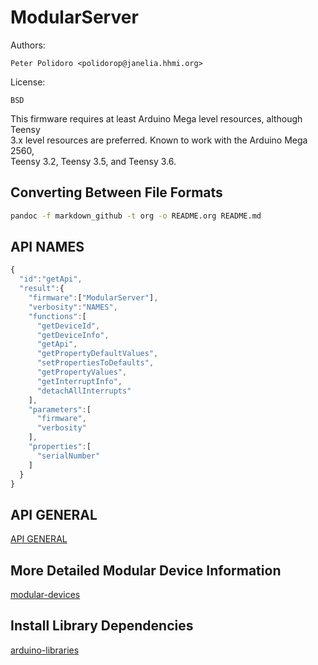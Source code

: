 * ModularServer

Authors:

#+BEGIN_EXAMPLE
    Peter Polidoro <polidorop@janelia.hhmi.org>
#+END_EXAMPLE

License:

#+BEGIN_EXAMPLE
    BSD
#+END_EXAMPLE

This firmware requires at least Arduino Mega level resources, although
Teensy\\
3.x level resources are preferred. Known to work with the Arduino Mega
2560,\\
Teensy 3.2, Teensy 3.5, and Teensy 3.6.

** Converting Between File Formats

#+BEGIN_SRC sh
    pandoc -f markdown_github -t org -o README.org README.md
#+END_SRC

** API NAMES

#+BEGIN_SRC js
    {
      "id":"getApi",
      "result":{
        "firmware":["ModularServer"],
        "verbosity":"NAMES",
        "functions":[
          "getDeviceId",
          "getDeviceInfo",
          "getApi",
          "getPropertyDefaultValues",
          "setPropertiesToDefaults",
          "getPropertyValues",
          "getInterruptInfo",
          "detachAllInterrupts"
        ],
        "parameters":[
          "firmware",
          "verbosity"
        ],
        "properties":[
          "serialNumber"
        ]
      }
    }
#+END_SRC

** API GENERAL

[[./api/][API GENERAL]]

** More Detailed Modular Device Information

[[https://github.com/janelia-modular-devices/modular-devices][modular-devices]]

** Install Library Dependencies

[[https://github.com/janelia-arduino/arduino-libraries][arduino-libraries]]
